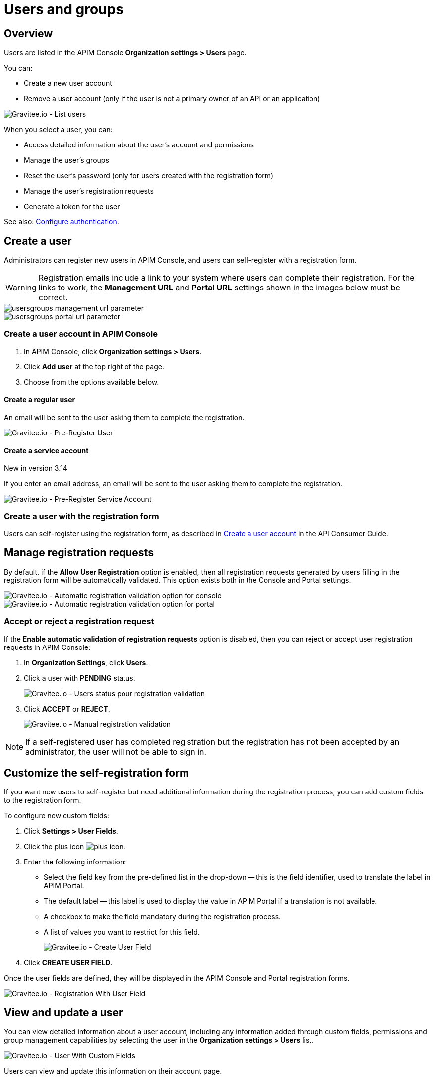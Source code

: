 [[gravitee-admin-guide-users-and-groups]]
= Users and groups
:page-sidebar: apim_3_x_sidebar
:page-permalink: apim/3.x/apim_adminguide_users_and_groups.html
:page-folder: apim/user-guide/admin
:page-description: Gravitee.io API Management - Admin Guide - Users and Groups
:page-keywords: Gravitee.io, API Platform, API Management, API Gateway, oauth2, openid, documentation, manual, guide, reference, api
:page-layout: apim3x

== Overview

Users are listed in the APIM Console *Organization settings > Users* page.

You can:

 * Create a new user account
 * Remove a user account (only if the user is not a primary owner of an API or an application)

image::apim/3.x/adminguide/usersgroups-users.png[Gravitee.io - List users]

When you select a user, you can:

 * Access detailed information about the user's account and permissions
 * Manage the user's groups
 * Reset the user's password (only for users created with the registration form)
 * Manage the user's registration requests
 * Generate a token for the user

See also: link:/apim/3.x/apim_installguide_authentication.html[Configure authentication^].

== Create a user

Administrators can register new users in APIM Console, and users can self-register with a registration form.

WARNING: Registration emails include a link to your system where users can complete their registration.
For the links to work, the *Management URL* and *Portal URL* settings shown in the images below must be correct.

image::apim/3.x/adminguide/usersgroups-management-url-parameter.png[]
image::apim/3.x/adminguide/usersgroups-portal-url-parameter.png[]

=== Create a user account in APIM Console

. In APIM Console, click *Organization settings > Users*.
. Click *Add user* at the top right of the page.
. Choose from the options available below.

==== Create a regular user

An email will be sent to the user asking them to complete the registration.

image::apim/3.14/admin-create-regular-user.png[Gravitee.io - Pre-Register User]

==== Create a service account

[label label-version]#New in version 3.14#

If you enter an email address, an email will be sent to the user asking them to complete the registration.

image::apim/3.14/admin-create-service-account.png[Gravitee.io - Pre-Register Service Account]

=== Create a user with the registration form

Users can self-register using the registration form, as described in link:/apim/3.x/apim_consumerguide_create_account.html[Create a user account] in the API Consumer Guide.

== Manage registration requests
By default, if the *Allow User Registration* option is enabled, then all registration requests generated by users filling in the registration form will be automatically validated. This option exists both in the Console and Portal settings.

image::apim/3.x/adminguide/usersgroups-console-auto-validation-parameters.png[Gravitee.io - Automatic registration validation option for console]
image::apim/3.x/adminguide/usersgroups-portal-auto-validation-parameters.png[Gravitee.io - Automatic registration validation option for portal]

=== Accept or reject a registration request

If the *Enable automatic validation of registration requests* option is disabled, then you can reject or accept user registration requests in APIM Console:

. In *Organization Settings*, click *Users*.
. Click a user with *PENDING* status.
+
image::apim/3.x/adminguide/usersgroups-manual-validation-1.png[Gravitee.io - Users status pour registration validation]
. Click *ACCEPT* or *REJECT*.
+
image::apim/3.x/adminguide/usersgroups-manual-validation-2.png[Gravitee.io - Manual registration validation]

NOTE: If a self-registered user has completed registration but the registration has not been accepted by an administrator, the user will not be able to sign in.

== Customize the self-registration form

If you want new users to self-register but need additional information during the registration process, you can add custom fields to the registration form.

To configure new custom fields:

. Click *Settings > User Fields*.
. Click the plus icon image:icons/plus-icon.png[role="icon"].
. Enter the following information:

	* Select the field key from the pre-defined list in the drop-down -- this is the field identifier, used to translate the label in APIM Portal.
	* The default label -- this label is used to display the value in APIM Portal if a translation is not available.
	* A checkbox to make the field mandatory during the registration process.
	* A list of values you want to restrict for this field.
+
image::apim/3.x/adminguide/custom-user-fields-create.png[Gravitee.io - Create User Field]

. Click *CREATE USER FIELD*.

Once the user fields are defined, they will be displayed in the APIM Console and Portal registration forms.

image::apim/3.x/adminguide/custom-user-fields-registration.png[Gravitee.io - Registration With User Field]

== View and update a user

You can view detailed information about a user account, including any information added through custom fields, permissions and group management capabilities by selecting the user in the *Organization settings > Users* list.

image::apim/3.x/adminguide/custom-user-fields-user-details.png[Gravitee.io - User With Custom Fields]

Users can view and update this information on their account page.

image::apim/3.x/adminguide/custom-user-fields-account.png[Gravitee.io - User Account]

TIP: Translations of the label for custom fields are based on the field key. To add translations for your own fields, you need to declare them in the translation files (https://github.com/gravitee-io/gravitee-api-management/blob/master/gravitee-apim-portal-webui/src/assets/i18n/en.json[en.json], https://github.com/gravitee-io/gravitee-api-management/blob/master/gravitee-apim-portal-webui/src/assets/i18n/fr.json[fr.json]...) under the element `register.field`. If no translation is available, the default label will be used.

[[token_management]]
== Manage user tokens

[label label-version]#New in version 3.14#

You can create one or more tokens for your users. You can see if a user has active tokens in the list display:

image::apim/3.14/admin-user-tokens.png[]

To create a new user token:

. Click *Organization settings > users*.
. Select the user.
. Click *Generate a personal token*.
+
image::apim/3.14/admin-token-management.png[]

. Enter the details of the token:
+
image::apim/3.14/admin-token-management-form.png[]
+
APIM displays the token.
+
WARNING: The token is only displayed once. Keep it somewhere safe.
+
image::apim/3.14/admin-token-management-example.png[]

== Create a group

You can create user groups to which you can add members of the same team/partner and set their role for the `API` scope and/or `APPLICATION` scope (see link:/apim/3.x/apim_adminguide_roles_and_permissions.html[Roles and permissions^] for details).
Once a group is created, you can associate it with an API and/or an application. Users with roles for this scope become members of the API/application.

In this example, we will create a `FOO Team` group to which you can add all members of your FOO team.

=== Create the `FOO Team` group

image::apim/3.x/adminguide/usersgroups-newgroup.png[Gravitee.io - New Group]

You can see that in addition to the group name, you have two other sections:

*Roles & Members*

* Max members -- defines the maximum number of members in this group (default is no limit).
* Allows invitation via user search
* Allows email invitation
* Allows the group admin to change the API role
* Allows the group admin to change the application role

*Associations*

* Associate to every new API -- every time an API is created, this group will be added to it.
* Associate to every new application -- every time an application is created, this group will be added to it.

NOTE: These checkboxes are particularly useful for groups which traverse different teams (a helpdesk group, for example).

=== Configure users

. On the group detail page, click the plus icon image:icons/plus-icon.png[role="icon"], then click *Add member* to add users.
+
image::apim/3.x/adminguide/usersgroups-addgroupmembers-1.png[Gravitee.io - Add Group members]

. Select users and choose their roles (group default roles are automatically selected).
+
image::apim/3.x/adminguide/usersgroups-addgroupmembers-2.png[Gravitee.io - Group members]

=== Add the group to an API or application

. Go to the API/application you want to modify and click *Groups*. In this example we will add to the group to an API.
. Click the down arrow and select the group you want to add.
+
image::apim/3.x/adminguide/usersgroups-apigroups.png[Gravitee.io - Api Group]
+
If you return to *Settings > Groups* and select the group name, you can now see the API listed in the *Dependents* section.
+
image::apim/3.x/adminguide/usersgroups-groups-dependents.png[Gravitee.io - Api Group]
+
This means members of the `FOO Team` are members of the API with the role you set in <<Configure users>>.

[[primary_owner_mode]]
== Configure primary owner groups

[label label-version]#New in version 3.7#

From APIM 3.7, you can configure three different ways of managing primary owners for APIs in APIM Console:

image::apim/3.x/api-publisher-guide/manage-apis/graviteeio-api-primaryowner-mode-1.png[]

USER::

* Only users can be primary owner of an API
* Creating primary owner groups is not allowed

GROUP::

* Only primary owner groups can be primary owner of an API
* Creating primary owner groups is allowed
* To create or import an API, you must belong to at least one primary owner group
* You can only transfer API ownership to a primary owner group which you belong to

HYBRID (default)::

* Creating primary owner groups is allowed
* Either a primary owner group or a user can be primary owner of an API
* You can transfer API ownership to either a primary owner group or a user

[NOTE]
====

For a group to be defined as primary owner, it must contain one member with the PRIMARY OWNER role in the link:/apim/3.x/apim_adminguide_roles_and_permissions.html#scopes[API scope^].
You can only add one member with the PRIMARY OWNER role to a group.

====

=== Update the API primary owner mode

. link:/apim/3.x/apim_quickstart_console_login.html[Log in to APIM Console^].
. Click *Settings > Settings*.
. Set *API Primary Owner mode* to *HYBRID* or *GROUP*.
+
Any groups which include a PRIMARY OWNER member will now be available to add to your APIs.
For more details, see link:/apim/3.x/apim_publisherguide_create_apis.html[Create APIs^].
